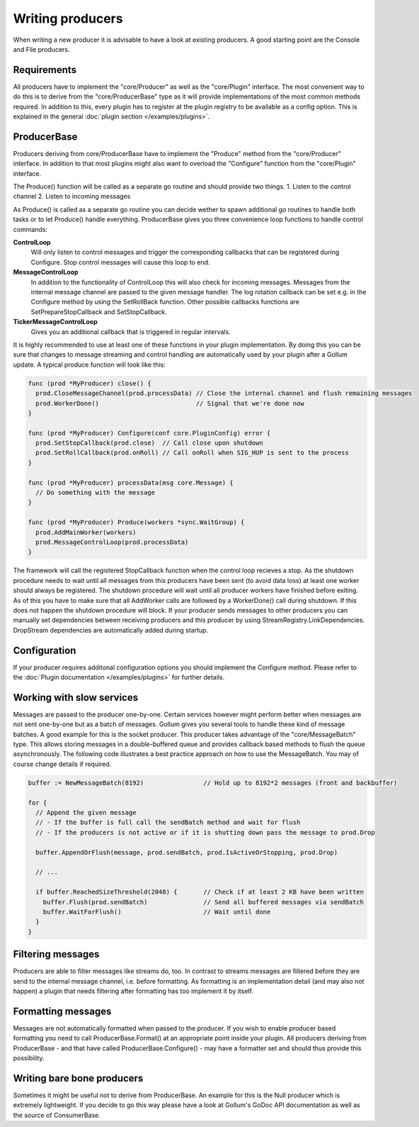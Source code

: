 Writing producers
=================

When writing a new producer it is advisable to have a look at existing producers.
A good starting point are the Console and File producers.

Requirements
------------

All producers have to implement the "core/Producer" as well as the "core/Plugin" interface.
The most convenient way to do this is to derive from the "core/ProducerBase" type as it will provide implementations of the most common methods required.
In addition to this, every plugin has to register at the plugin registry to be available as a config option.
This is explained in the general :doc:`plugin section </examples/plugins>`.

ProducerBase
------------

Producers deriving from core/ProducerBase have to implement the "Produce" method from the "core/Producer" interface.
In addition to that most plugins might also want to overload the "Configure" function from the "core/Plugin" interface.

The Produce() function will be called as a separate go routine and should provide two things.
1. Listen to the control channel
2. Listen to incoming messages

As Produce() is called as a separate go routine you can decide wether to spawn additional go routines to handle both tasks or to let Produce() handle everything.
ProducerBase gives you three convenience loop functions to handle control commands:

**ControlLoop**
  Will only listen to control messages and trigger the corresponding callbacks that can be registered during Configure.
  Stop control messages will cause this loop to end.

**MessageControlLoop**
  In addition to the functionality of ControlLoop this will also check for incoming messages.
  Messages from the internal message channel are passed to the given message handler.
  The log rotation callback can be set e.g. in the Configure method by using the SetRollBack function.
  Other possible callbacks functions are SetPrepareStopCallback and SetStopCallback.

**TickerMessageControlLoop**
  Gives you an additional callback that is triggered in regular intervals.

It is highly recommended to use at least one of these functions in your plugin implementation.
By doing this you can be sure that changes to message streaming and control handling are automatically used by your plugin after a Gollum update.
A typical produce function will look like this:

.. code-block:: go

  func (prod *MyProducer) close() {
    prod.CloseMessageChannel(prod.processData) // Close the internal channel and flush remaining messages
    prod.WorkerDone()                          // Signal that we're done now
  }

  func (prod *MyProducer) Configure(conf core.PluginConfig) error {
    prod.SetStopCallback(prod.close)  // Call close upon shutdown
    prod.SetRollCallback(prod.onRoll) // Call onRoll when SIG_HUP is sent to the process
  }

  func (prod *MyProducer) processData(msg core.Message) {
    // Do something with the message
  }

  func (prod *MyProducer) Produce(workers *sync.WaitGroup) {
    prod.AddMainWorker(workers)
    prod.MessageControlLoop(prod.processData)
  }

The framework will call the registered StopCallback function when the control loop recieves a stop.
As the shutdown procedure needs to wait until all messages from this producers have been sent (to avoid data loss) at least one worker should always be registered.
The shutdown procedure will wait until all producer workers have finished before exiting.
As of this you have to make sure that all AddWorker calls are followed by a WorkerDone() call during shutdown.
If this does not happen the shutdown procedure will block.
If your producer sends messages to other producers you can manually set dependencies between receiving producers and this producer by using StreamRegistry.LinkDependencies.
DropStream dependencies are automatically added during startup.

Configuration
-------------

If your producer requires additonal configuration options you should implement the Configure method.
Please refer to the :doc:`Plugin documentation </examples/plugins>` for further details.

Working with slow services
--------------------------

Messages are passed to the producer one-by-one.
Certain services however might perform better when messages are not sent one-by-one but as a batch of messages.
Gollum gives you several tools to handle these kind of message batches.
A good example for this is the socket producer.
This producer takes advantage of the "core/MessageBatch" type.
This allows storing messages in a double-buffered queue and provides callback based methods to flush the queue asynchronously.
The following code illustrates a best practice approach on how to use the MessageBatch.
You may of course change details if required.

.. code-block:: go

  buffer := NewMessageBatch(8192)                // Hold up to 8192*2 messages (front and backbuffer)

  for {
    // Append the given message
    // - If the buffer is full call the sendBatch method and wait for flush
    // - If the producers is not active or if it is shutting down pass the message to prod.Drop

    buffer.AppendOrFlush(message, prod.sendBatch, prod.IsActiveOrStopping, prod.Drop)

    // ...

    if buffer.ReachedSizeThreshold(2048) {       // Check if at least 2 KB have been written
      buffer.Flush(prod.sendBatch)               // Send all buffered messages via sendBatch
      buffer.WaitForFlush()                      // Wait until done
    }
  }

Filtering messages
------------------

Producers are able to filter messages like streams do, too.
In contrast to streams messages are filtered before they are send to the internal message channel, i.e. before formatting.
As formatting is an implementation detail (and may also not happen) a plugin that needs filtering after formatting has too implement it by itself.

Formatting messages
-------------------

Messages are not automatically formatted when passed to the producer.
If you wish to enable producer based formatting you need to call ProducerBase.Format() at an appropriate point inside your plugin.
All producers deriving from ProducerBase - and that have called ProducerBase.Configure() - may have a formatter set and should thus provide this possibility.

Writing bare bone producers
---------------------------

Sometimes it might be useful not to derive from ProducerBase.
An example for this is the Null producer which is extremely lightweight.
If you decide to go this way please have a look at Gollum's GoDoc API documentation as well as the source of ConsumerBase.
